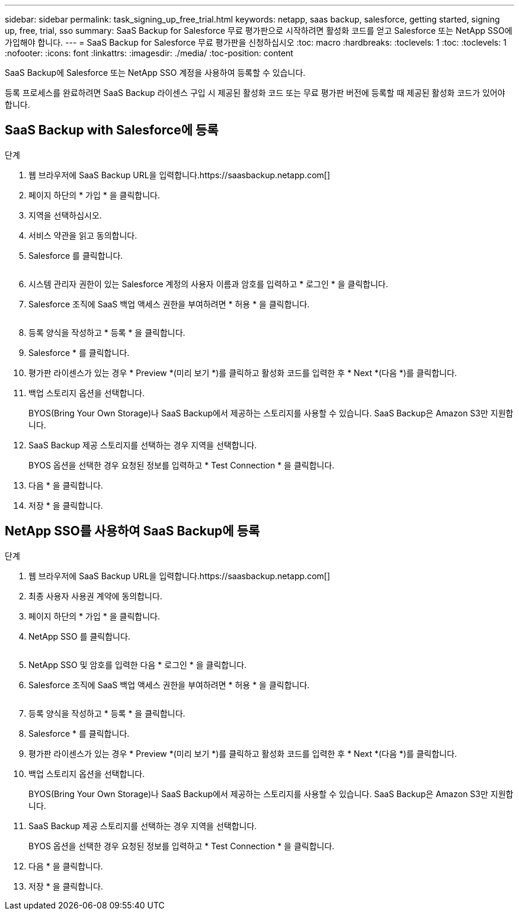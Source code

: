 ---
sidebar: sidebar 
permalink: task_signing_up_free_trial.html 
keywords: netapp, saas backup, salesforce, getting started, signing up, free, trial, sso 
summary: SaaS Backup for Salesforce 무료 평가판으로 시작하려면 활성화 코드를 얻고 Salesforce 또는 NetApp SSO에 가입해야 합니다. 
---
= SaaS Backup for Salesforce 무료 평가판을 신청하십시오
:toc: macro
:hardbreaks:
:toclevels: 1
:toc: 
:toclevels: 1
:nofooter: 
:icons: font
:linkattrs: 
:imagesdir: ./media/
:toc-position: content


[role="lead"]
SaaS Backup에 Salesforce 또는 NetApp SSO 계정을 사용하여 등록할 수 있습니다.

등록 프로세스를 완료하려면 SaaS Backup 라이센스 구입 시 제공된 활성화 코드 또는 무료 평가판 버전에 등록할 때 제공된 활성화 코드가 있어야 합니다.



== SaaS Backup with Salesforce에 등록

.단계
. 웹 브라우저에 SaaS Backup URL을 입력합니다.https://saasbackup.netapp.com[]
. 페이지 하단의 * 가입 * 을 클릭합니다.
. 지역을 선택하십시오.
. 서비스 약관을 읽고 동의합니다.
. Salesforce 를 클릭합니다.
+
image:sign_up_for_salesforce_button.jpg[""]

. 시스템 관리자 권한이 있는 Salesforce 계정의 사용자 이름과 암호를 입력하고 * 로그인 * 을 클릭합니다.
. Salesforce 조직에 SaaS 백업 액세스 권한을 부여하려면 * 허용 * 을 클릭합니다.
+
image:allow_access.jpg[""]

. 등록 양식을 작성하고 * 등록 * 을 클릭합니다.
. Salesforce * 를 클릭합니다.
. 평가판 라이센스가 있는 경우 * Preview *(미리 보기 *)를 클릭하고 활성화 코드를 입력한 후 * Next *(다음 *)를 클릭합니다.
. 백업 스토리지 옵션을 선택합니다.
+
BYOS(Bring Your Own Storage)나 SaaS Backup에서 제공하는 스토리지를 사용할 수 있습니다. SaaS Backup은 Amazon S3만 지원합니다.

. SaaS Backup 제공 스토리지를 선택하는 경우 지역을 선택합니다.
+
BYOS 옵션을 선택한 경우 요청된 정보를 입력하고 * Test Connection * 을 클릭합니다.

. 다음 * 을 클릭합니다.
. 저장 * 을 클릭합니다.




== NetApp SSO를 사용하여 SaaS Backup에 등록

.단계
. 웹 브라우저에 SaaS Backup URL을 입력합니다.https://saasbackup.netapp.com[]
. 최종 사용자 사용권 계약에 동의합니다.
. 페이지 하단의 * 가입 * 을 클릭합니다.
. NetApp SSO 를 클릭합니다.
+
image:sign_up_with_netapp_sso.jpg[""]

. NetApp SSO 및 암호를 입력한 다음 * 로그인 * 을 클릭합니다.
. Salesforce 조직에 SaaS 백업 액세스 권한을 부여하려면 * 허용 * 을 클릭합니다.
+
image:allow_access.jpg[""]

. 등록 양식을 작성하고 * 등록 * 을 클릭합니다.
. Salesforce * 를 클릭합니다.
. 평가판 라이센스가 있는 경우 * Preview *(미리 보기 *)를 클릭하고 활성화 코드를 입력한 후 * Next *(다음 *)를 클릭합니다.
. 백업 스토리지 옵션을 선택합니다.
+
BYOS(Bring Your Own Storage)나 SaaS Backup에서 제공하는 스토리지를 사용할 수 있습니다. SaaS Backup은 Amazon S3만 지원합니다.

. SaaS Backup 제공 스토리지를 선택하는 경우 지역을 선택합니다.
+
BYOS 옵션을 선택한 경우 요청된 정보를 입력하고 * Test Connection * 을 클릭합니다.

. 다음 * 을 클릭합니다.
. 저장 * 을 클릭합니다.

